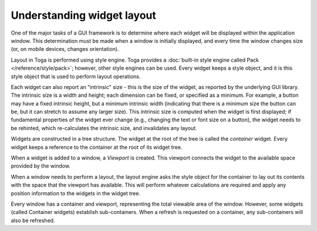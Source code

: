 .. _layout:

===========================
Understanding widget layout
===========================

One of the major tasks of a GUI framework is to determine where each widget will be displayed within the application window. This determination must be made when a window is initially displayed, and every time the window changes size (or, on mobile devices, changes orientation).

Layout in Toga is performed using style engine. Toga provides a :doc:`built-in style engine called Pack </reference/style/pack>`; however, other style engines can be used. Every widget keeps a style object, and it is this style object that is used to perform layout operations.

Each widget can also report an "intrinsic" size - this is the size of the widget, as reported by the underlying GUI library. The intrinsic size is a width and height; each dimension can be fixed, or specified as a minimum. For example, a button may have a fixed intrinsic height, but a minimum intrinsic width (indicating that there is a minimum size the button can be, but it can stretch to assume any larger size). This intrinsic size is computed when the widget is first displayed; if fundamental properties of the widget ever change (e.g., changing the text or font size on a button), the widget needs to be rehinted, which re-calculates the intrinsic size, and invalidates any layout.

Widgets are constructed in a tree structure. The widget at the root of the tree is called the *container* widget. Every widget keeps a reference to the container at the root of its widget tree.

When a widget is added to a window, a *Viewport* is created. This viewport connects the widget to the available space provided by the window.

When a window needs to perform a layout, the layout engine asks the style object for the container to lay out its contents with the space that the viewport has available. This will perform whatever calculations are required and apply any position information to the widgets in the widget tree.

Every window has a container and viewport, representing the total viewable area of the window. However, some widgets (called Container widgets) establish sub-containers. When a refresh is requested on a container, any sub-containers will also be refreshed.
